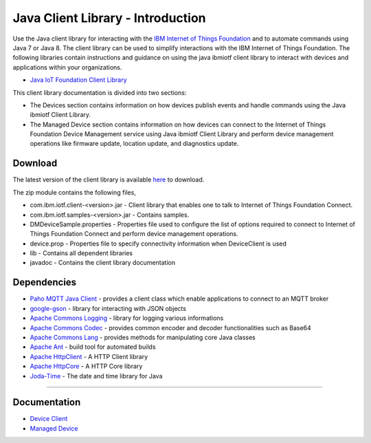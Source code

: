 Java Client Library - Introduction
============================================


Use the Java client library for interacting with the `IBM Internet of Things Foundation <https://internetofthings.ibmcloud.com>`__ and to automate commands using Java 7 or Java 8. The client library can be used to simplify interactions with the IBM Internet of Things Foundation. The following libraries contain instructions and guidance on using the java ibmiotf client library to interact with devices and applications within your organizations.

-  `Java IoT Foundation Client Library <https://github.com/ibm-messaging/iot-java/releases/download/0.0.2/com.ibm.iotf-0.0.2.zip>`__

This client library documentation is divided into two sections:  

-  The Devices section contains information on how devices publish events and handle commands using the Java ibmiotf Client Library. 
-  The Managed Device section contains information on how devices can connect to the Internet of Things Foundation Device Management service using Java ibmiotf Client Library and perform device management operations like firmware update, location update, and diagnostics update.

Download
-------------------------------------------------------------------------------
The latest version of the client library is available `here <https://github.com/ibm-messaging/iot-java/releases/latest>`__ to download.

The zip module contains the following files,

* com.ibm.iotf.client-<version>.jar - Client library that enables one to talk to Internet of Things Foundation Connect.
* com.ibm.iotf.samples-<version>.jar - Contains samples.
* DMDeviceSample.properties - Properties file used to configure the list of options required to connect to Internet of Things Foundation Connect and perform device management operations.
* device.prop - Properties file to specify connectivity information when DeviceClient is used
* lib - Contains all dependent libraries
* javadoc - Contains the client library documentation

Dependencies
-------------------------------------------------------------------------------

-  `Paho MQTT Java Client <http://git.eclipse.org/c/paho/org.eclipse.paho.mqtt.java.git/>`__   - provides a client class which enable applications to connect to an MQTT broker
-  `google-gson <https://code.google.com/p/google-gson/>`__   - library for interacting with JSON objects
-  `Apache Commons Logging <http://commons.apache.org/proper/commons-logging/download_logging.cgi>`__   - library for logging various informations
-  `Apache Commons Codec <https://commons.apache.org/proper/commons-codec/download_codec.cgi>`__  - provides common encoder and decoder functionalities such as Base64
-  `Apache Commons Lang <https://commons.apache.org/proper/commons-lang/download_lang.cgi>`__ - provides methods for manipulating core Java classes
-  `Apache Ant <http://ant.apache.org/>`__   - build tool for automated builds
-  `Apache HttpClient <https://hc.apache.org/downloads.cgi>`__   - A HTTP Client library
-  `Apache HttpCore <https://hc.apache.org/downloads.cgi>`__   - A HTTP Core library
-  `Joda-Time <http://www.joda.org/joda-time/download.html>`__ - The date and time library for Java 

----



Documentation
-------------
* `Device Client <../java/java_cli_devices.html>`__
* `Managed Device <../java/java_deviceManagement.html>`__
